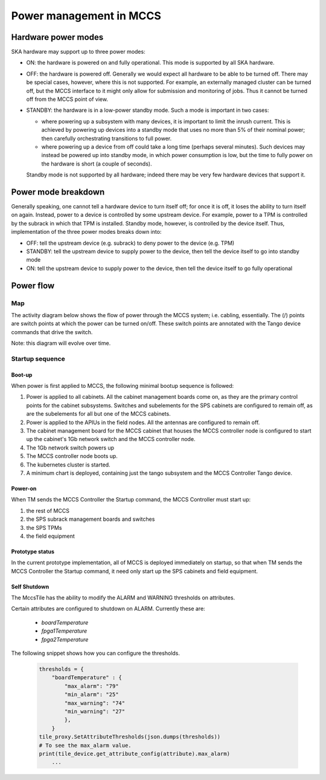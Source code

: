 ##########################
 Power management in MCCS
##########################

**********************
 Hardware power modes
**********************

SKA hardware may support up to three power modes:

-  ON: the hardware is powered on and fully operational. This mode is
   supported by all SKA hardware.

-  OFF: the hardware is powered off. Generally we would expect all
   hardware to be able to be turned off. There may be special cases,
   however, where this is not supported. For example, an externally
   managed cluster can be turned off, but the MCCS interface to it might
   only allow for submission and monitoring of jobs. Thus it cannot be
   turned off from the MCCS point of view.

-  STANDBY: the hardware is in a low-power standby mode. Such a mode is
   important in two cases:

   - where powering up a subsystem with many devices, it is important to
     limit the inrush current. This is achieved by powering up devices
     into a standby mode that uses no more than 5% of their nominal
     power; then carefully orchestrating transitions to full power.
   - where powering up a device from off could take a long time (perhaps
     several minutes). Such devices may instead be powered up into
     standby mode, in which power consumption is low, but the time to
     fully power on the hardware is short (a couple of seconds).

   Standby mode is not supported by all hardware; indeed there
   may be very few hardware devices that support it.

**********************
 Power mode breakdown
**********************

Generally speaking, one cannot tell a hardware device to turn itself
off; for once it is off, it loses the ability to turn itself on again.
Instead, power to a device is controlled by some upstream device. For
example, power to a TPM is controlled by the subrack in which that TPM
is installed. Standby mode, however, is controlled by the device itself.
Thus, implementation of the three power modes breaks down into:

- OFF: tell the upstream device (e.g. subrack) to deny power to the
  device (e.g. TPM)
- STANDBY: tell the upstream device to supply power to the device, then
  tell the device itself to go into standby mode
- ON: tell the upstream device to supply power to the device, then
  tell the device itself to go fully operational

************
 Power flow
************

Map
===
The activity diagram below shows the flow of power through the MCCS
system; i.e. cabling, essentially. The (/) points are switch points at
which the power can be turned on/off. These switch points are annotated
with the Tango device commands that drive the switch.

Note: this diagram will evolve over time.

.. uml:: power_flow.uml

Startup sequence
================

Boot-up
-------

When power is first applied to MCCS, the following minimal bootup
sequence is followed:

#. Power is applied to all cabinets. All the cabinet management boards
   come on, as they are the primary control points for the cabinet
   subsystems. Switches and subelements for the SPS cabinets are
   configured to remain off, as are the subelements for all but one of
   the MCCS cabinets. 

#. Power is applied to the APIUs in the field nodes. All the antennas
   are configured to remain off.

#. The cabinet management board for the MCCS cabinet that houses the
   MCCS controller node is configured to start up the cabinet's 1Gb
   network switch and the MCCS controller node.

#. The 1Gb network switch powers up

#. The MCCS controller node boots up.

#. The kubernetes cluster is started.

#. A minimum chart is deployed, containing just the tango subsystem and
   the MCCS Controller Tango device.

Power-on
--------

When TM sends the MCCS Controller the Startup command, the MCCS
Controller must start up:

#. the rest of MCCS 
#. the SPS subrack management boards and switches
#. the SPS TPMs 
#. the field equipment

Prototype status
----------------

In the current prototype implementation, all of MCCS is deployed
immediately on startup, so that when TM sends the MCCS Controller the
Startup command, it need only start up the SPS cabinets and field
equipment.

.. uml:: power_sequence.uml


Self Shutdown
-------------
The MccsTile has the ability to modify the ALARM and WARNING thresholds on attributes.

Certain attributes are configured to shutdown on ALARM. Currently these are:

  * *boardTemperature*
  * *fpga1Temperature*
  * *fpga2Temperature*
  
The following snippet shows how you can configure the thresholds.

    .. code-block:: python


        thresholds = {
            "boardTemperature" : {
                "max_alarm": "79"
                "min_alarm": "25"
                "max_warning": "74"
                "min_warning": "27"
                },
            }
        tile_proxy.SetAttributeThresholds(json.dumps(thresholds))
        # To see the max_alarm value.
        print(tile_device.get_attribute_config(attribute).max_alarm)
            ...


